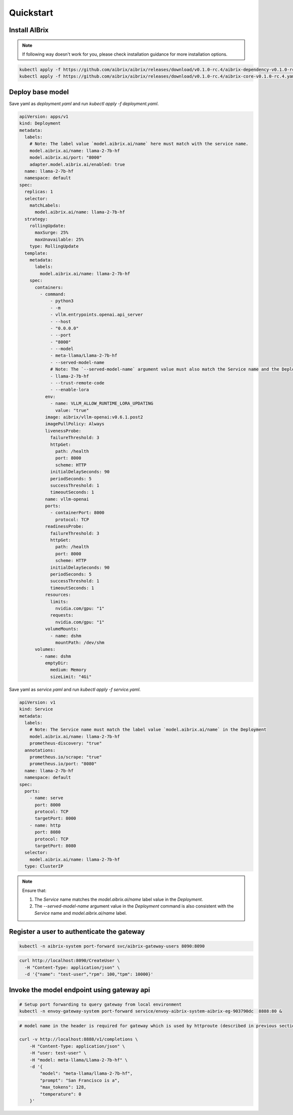 .. _quickstart:

==========
Quickstart
==========

Install AIBrix
^^^^^^^^^^^^^^

.. note::
    If following way doesn't work for you, please check installation guidance for more installation options.

.. code-block:: bash

    kubectl apply -f https://github.com/aibrix/aibrix/releases/download/v0.1.0-rc.4/aibrix-dependency-v0.1.0-rc.4.yaml
    kubectl apply -f https://github.com/aibrix/aibrix/releases/download/v0.1.0-rc.4/aibrix-core-v0.1.0-rc.4.yaml


Deploy base model
^^^^^^^^^^^^^^^^^

Save yaml as `deployment.yaml` and run `kubectl apply -f deployment.yaml`.

.. code-block:: yaml

    apiVersion: apps/v1
    kind: Deployment
    metadata:
      labels:
        # Note: The label value `model.aibrix.ai/name` here must match with the service name.
        model.aibrix.ai/name: llama-2-7b-hf
        model.aibrix.ai/port: "8000"
        adapter.model.aibrix.ai/enabled: true
      name: llama-2-7b-hf
      namespace: default
    spec:
      replicas: 1
      selector:
        matchLabels:
          model.aibrix.ai/name: llama-2-7b-hf
      strategy:
        rollingUpdate:
          maxSurge: 25%
          maxUnavailable: 25%
        type: RollingUpdate
      template:
        metadata:
          labels:
            model.aibrix.ai/name: llama-2-7b-hf
        spec:
          containers:
            - command:
                - python3
                - -m
                - vllm.entrypoints.openai.api_server
                - --host
                - "0.0.0.0"
                - --port
                - "8000"
                - --model
                - meta-llama/Llama-2-7b-hf
                - --served-model-name
                # Note: The `--served-model-name` argument value must also match the Service name and the Deployment label `model.aibrix.ai/name`
                - llama-2-7b-hf
                - --trust-remote-code
                - --enable-lora
              env:
                - name: VLLM_ALLOW_RUNTIME_LORA_UPDATING
                  value: "true"
              image: aibrix/vllm-openai:v0.6.1.post2
              imagePullPolicy: Always
              livenessProbe:
                failureThreshold: 3
                httpGet:
                  path: /health
                  port: 8000
                  scheme: HTTP
                initialDelaySeconds: 90
                periodSeconds: 5
                successThreshold: 1
                timeoutSeconds: 1
              name: vllm-openai
              ports:
                - containerPort: 8000
                  protocol: TCP
              readinessProbe:
                failureThreshold: 3
                httpGet:
                  path: /health
                  port: 8000
                  scheme: HTTP
                initialDelaySeconds: 90
                periodSeconds: 5
                successThreshold: 1
                timeoutSeconds: 1
              resources:
                limits:
                  nvidia.com/gpu: "1"
                requests:
                  nvidia.com/gpu: "1"
              volumeMounts:
                - name: dshm
                  mountPath: /dev/shm
          volumes:
            - name: dshm
              emptyDir:
                medium: Memory
                sizeLimit: "4Gi"

Save yaml as `service.yaml` and run `kubectl apply -f service.yaml`.

.. code-block:: yaml

    apiVersion: v1
    kind: Service
    metadata:
      labels:
        # Note: The Service name must match the label value `model.aibrix.ai/name` in the Deployment
        model.aibrix.ai/name: llama-2-7b-hf
        prometheus-discovery: "true"
      annotations:
        prometheus.io/scrape: "true"
        prometheus.io/port: "8080"
      name: llama-2-7b-hf
      namespace: default
    spec:
      ports:
        - name: serve
          port: 8000
          protocol: TCP
          targetPort: 8000
        - name: http
          port: 8080
          protocol: TCP
          targetPort: 8080
      selector:
        model.aibrix.ai/name: llama-2-7b-hf
      type: ClusterIP

.. note::

   Ensure that:

   1. The `Service` name matches the `model.aibrix.ai/name` label value in the `Deployment`.
   2. The `--served-model-name` argument value in the `Deployment` command is also consistent with the `Service` name and `model.aibrix.ai/name` label.


Register a user to authenticate the gateway
^^^^^^^^^^^^^^^^^^^^^^^^^^^^^^^^^^^^^^^^^^^

.. code-block:: bash

    kubectl -n aibrix-system port-forward svc/aibrix-gateway-users 8090:8090

.. code-block:: bash

    curl http://localhost:8090/CreateUser \
      -H "Content-Type: application/json" \
      -d '{"name": "test-user","rpm": 100,"tpm": 10000}'



Invoke the model endpoint using gateway api
^^^^^^^^^^^^^^^^^^^^^^^^^^^^^^^^^^^^^^^^^^^

.. code-block:: bash

    # Setup port forwarding to query gateway from local environment
    kubectl -n envoy-gateway-system port-forward service/envoy-aibrix-system-aibrix-eg-903790dc  8888:80 &

.. code-block:: bash

    # model name in the header is required for gateway which is used by httproute (described in previous section) to forward request to appropriate model service

    curl -v http://localhost:8888/v1/completions \
        -H "Content-Type: application/json" \
        -H "user: test-user" \
        -H "model: meta-llama/Llama-2-7b-hf" \
        -d '{
            "model": "meta-llama/llama-2-7b-hf",
            "prompt": "San Francisco is a",
            "max_tokens": 128,
            "temperature": 0
        }'
